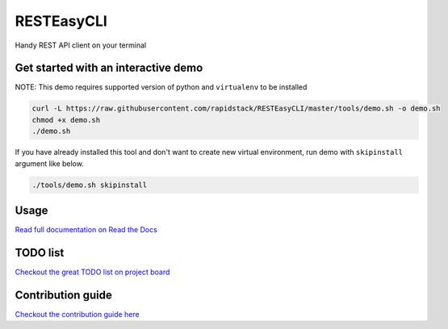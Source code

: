 
RESTEasyCLI
===========

Handy REST API client on your terminal


.. image:: https://img.shields.io/pypi/pyversions/resteasycli.svg
   :target: https://pypi.org/project/RESTEasyCLI
   :alt: PyPI pyversions


.. image:: https://img.shields.io/pypi/v/RESTEasyCLI.svg
   :target: https://pypi.org/project/RESTEasyCLI
   :alt: PyPI version


.. image:: https://travis-ci.org/rapidstack/RESTEasyCLI.svg?branch=master
   :target: https://travis-ci.org/rapidstack/RESTEasyCLI
   :alt: Build Status


.. image:: https://readthedocs.org/projects/resteasycli/badge/?version=latest
   :target: https://resteasycli.readthedocs.io/en/latest/?badge=latest
   :alt: Documentation Status


Get started with an interactive demo
------------------------------------

NOTE: This demo requires supported version of python and ``virtualenv`` to be installed

.. code-block:: bash

   curl -L https://raw.githubusercontent.com/rapidstack/RESTEasyCLI/master/tools/demo.sh -o demo.sh
   chmod +x demo.sh
   ./demo.sh

If you have already installed this tool and don't want to create new virtual environment, run demo with ``skipinstall`` argument like below.

.. code-block:: bash

   ./tools/demo.sh skipinstall

Usage
-----

`Read full documentation on Read the Docs <http://resteasycli.readthedocs.io>`_

TODO list
---------

`Checkout the great TODO list on project board <https://github.com/rapidstack/RESTEasyCLI/projects>`_

Contribution guide
------------------

`Checkout the contribution guide here <https://github.com/rapidstack/RESTEasyCLI/blob/master/CONTRIBUTING.md>`_
